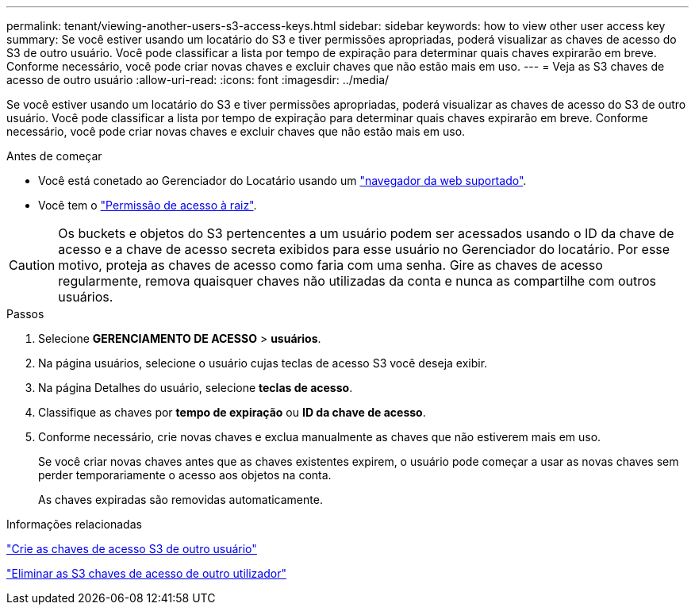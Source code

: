 ---
permalink: tenant/viewing-another-users-s3-access-keys.html 
sidebar: sidebar 
keywords: how to view other user access key 
summary: Se você estiver usando um locatário do S3 e tiver permissões apropriadas, poderá visualizar as chaves de acesso do S3 de outro usuário. Você pode classificar a lista por tempo de expiração para determinar quais chaves expirarão em breve. Conforme necessário, você pode criar novas chaves e excluir chaves que não estão mais em uso. 
---
= Veja as S3 chaves de acesso de outro usuário
:allow-uri-read: 
:icons: font
:imagesdir: ../media/


[role="lead"]
Se você estiver usando um locatário do S3 e tiver permissões apropriadas, poderá visualizar as chaves de acesso do S3 de outro usuário. Você pode classificar a lista por tempo de expiração para determinar quais chaves expirarão em breve. Conforme necessário, você pode criar novas chaves e excluir chaves que não estão mais em uso.

.Antes de começar
* Você está conetado ao Gerenciador do Locatário usando um link:../admin/web-browser-requirements.html["navegador da web suportado"].
* Você tem o link:tenant-management-permissions.html["Permissão de acesso à raiz"].



CAUTION: Os buckets e objetos do S3 pertencentes a um usuário podem ser acessados usando o ID da chave de acesso e a chave de acesso secreta exibidos para esse usuário no Gerenciador do locatário. Por esse motivo, proteja as chaves de acesso como faria com uma senha. Gire as chaves de acesso regularmente, remova quaisquer chaves não utilizadas da conta e nunca as compartilhe com outros usuários.

.Passos
. Selecione *GERENCIAMENTO DE ACESSO* > *usuários*.
. Na página usuários, selecione o usuário cujas teclas de acesso S3 você deseja exibir.
. Na página Detalhes do usuário, selecione *teclas de acesso*.
. Classifique as chaves por *tempo de expiração* ou *ID da chave de acesso*.
. Conforme necessário, crie novas chaves e exclua manualmente as chaves que não estiverem mais em uso.
+
Se você criar novas chaves antes que as chaves existentes expirem, o usuário pode começar a usar as novas chaves sem perder temporariamente o acesso aos objetos na conta.

+
As chaves expiradas são removidas automaticamente.



.Informações relacionadas
link:creating-another-users-s3-access-keys.html["Crie as chaves de acesso S3 de outro usuário"]

link:deleting-another-users-s3-access-keys.html["Eliminar as S3 chaves de acesso de outro utilizador"]
